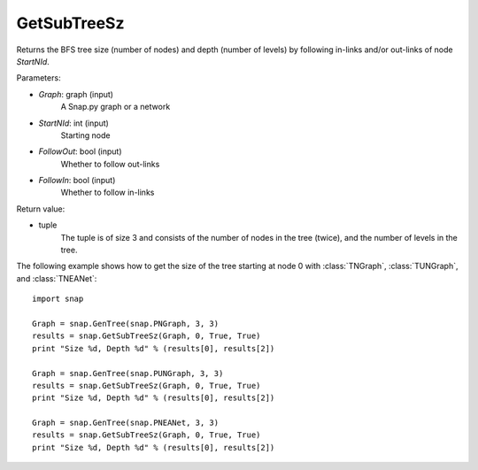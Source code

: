 GetSubTreeSz
''''''''''''

.. function:: GetSubTreeSz(Graph, StartNId, FollowOut, FollowIn)

Returns the BFS tree size (number of nodes) and depth (number of
levels) by following in-links and/or out-links of node *StartNId*.

Parameters:

- *Graph*: graph (input)
    A Snap.py graph or a network

- *StartNId*: int (input)
    Starting node

- *FollowOut*: bool (input)
    Whether to follow out-links

- *FollowIn*: bool (input)
    Whether to follow in-links

Return value:

- tuple
    The tuple is of size 3 and consists of the number of nodes in the tree (twice), and the number of levels in the tree.

The following example shows how to get the size of the tree starting at node 0 with
:class:`TNGraph`, :class:`TUNGraph`, and :class:`TNEANet`::

    import snap

    Graph = snap.GenTree(snap.PNGraph, 3, 3)
    results = snap.GetSubTreeSz(Graph, 0, True, True)
    print "Size %d, Depth %d" % (results[0], results[2])

    Graph = snap.GenTree(snap.PUNGraph, 3, 3)
    results = snap.GetSubTreeSz(Graph, 0, True, True)
    print "Size %d, Depth %d" % (results[0], results[2])

    Graph = snap.GenTree(snap.PNEANet, 3, 3)
    results = snap.GetSubTreeSz(Graph, 0, True, True)
    print "Size %d, Depth %d" % (results[0], results[2])
